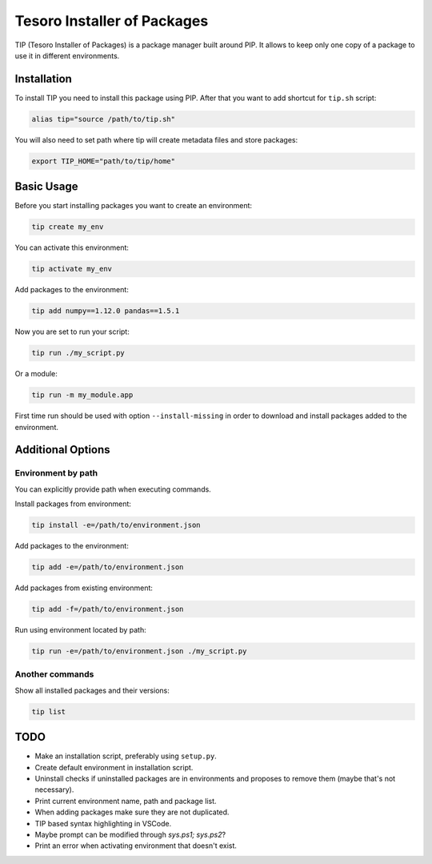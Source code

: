 Tesoro Installer of Packages
----------------------------

TIP (Tesoro Installer of Packages) is a package manager built around PIP. It allows to keep only one copy of a package
to use it in different environments.

Installation
~~~~~~~~~~~~

To install TIP you need to install this package using PIP. After that you want to add shortcut for ``tip.sh`` script:

.. code-block:: bash

    alias tip="source /path/to/tip.sh"

You will also need to set path where tip will create metadata files and store packages:

.. code-block:: bash

    export TIP_HOME="path/to/tip/home"

Basic Usage
~~~~~~~~~~~

Before you start installing packages you want to create an environment:

.. code-block:: bash

    tip create my_env

You can activate this environment:

.. code-block:: bash

    tip activate my_env

Add packages to the environment:

.. code-block:: bash

    tip add numpy==1.12.0 pandas==1.5.1

Now you are set to run your script:

.. code-block:: bash

    tip run ./my_script.py

Or a module:

.. code-block:: bash

    tip run -m my_module.app

First time run should be used with option ``--install-missing`` in order to download and install packages added to the
environment.

Additional Options
~~~~~~~~~~~~~~~~~~

Environment by path
*******************

You can explicitly provide path when executing commands.

Install packages from environment:

.. code-block:: bash

    tip install -e=/path/to/environment.json

Add packages to the environment:

.. code-block:: bash

    tip add -e=/path/to/environment.json

Add packages from existing environment:

.. code-block:: bash

    tip add -f=/path/to/environment.json

Run using environment located by path:

.. code-block:: bash

    tip run -e=/path/to/environment.json ./my_script.py

Another commands
****************

Show all installed packages and their versions:

.. code-block:: bash

    tip list


TODO
~~~~

- Make an installation script, preferably using ``setup.py``.
- Create default environment in installation script.
- Uninstall checks if uninstalled packages are in environments and proposes to remove them (maybe that's not necessary).
- Print current environment name, path and package list.
- When adding packages make sure they are not duplicated.
- TIP based syntax highlighting in VSCode.
- Maybe prompt can be modified through `sys.ps1; sys.ps2`?
- Print an error when activating environment that doesn't exist.
